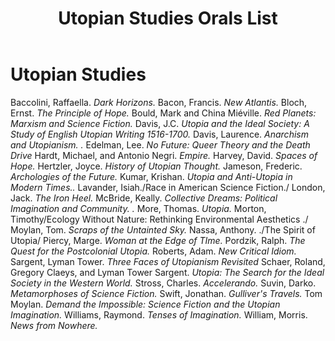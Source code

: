 #+TITLE: Utopian Studies Orals List
#+OPTIONS: num:nil 

* Utopian Studies
Baccolini, Raffaella. /Dark Horizons./
Bacon, Francis. /New Atlantis./
Bloch, Ernst. /The Principle of Hope./
Bould, Mark and China Miéville. /Red Planets: Marxism and Science Fiction./
Davis, J.C. /Utopia and the Ideal Society: A Study of English Utopian Writing 1516-1700./
Davis, Laurence. /Anarchism and Utopianism. ./
Edelman, Lee. /No Future: Queer Theory and the Death Drive/
Hardt, Michael, and Antonio Negri. /Empire./
Harvey, David. /Spaces of Hope./
Hertzler, Joyce. /History of Utopian Thought./
Jameson, Frederic. /Archologies of the Future./
Kumar, Krishan. /Utopia and Anti-Utopia in Modern Times../
Lavander, Isiah./Race in American Science Fiction./
London, Jack. /The Iron Heel./
McBride, Keally. /Collective Dreams: Political Imagination and Community. ./
More, Thomas. /Utopia./
Morton, Timothy/Ecology Without Nature: Rethinking Environmental Aesthetics ./
Moylan, Tom. /Scraps of the Untainted Sky./
Nassa, Anthony. ./The Spirit of Utopia/
Piercy, Marge. /Woman at the Edge of TIme./
Pordzik, Ralph. /The Quest for the Postcolonial Utopia./
Roberts, Adam. /New Critical Idiom./
Sargent, Lyman Tower. /Three Faces of Utopianism Revisited/
Schaer, Roland, Gregory Claeys, and Lyman Tower Sargent. /Utopia: The Search for the Ideal Society in the Western World./ 
Stross, Charles. /Accelerando./
Suvin, Darko. /Metamorphoses of Science Fiction./
Swift, Jonathan. /Gulliver's Travels./
Tom Moylan. /Demand the Impossible: Science Fiction and the Utopian Imagination./
Williams, Raymond. /Tenses of Imagination./
William, Morris. /News from Nowhere./







